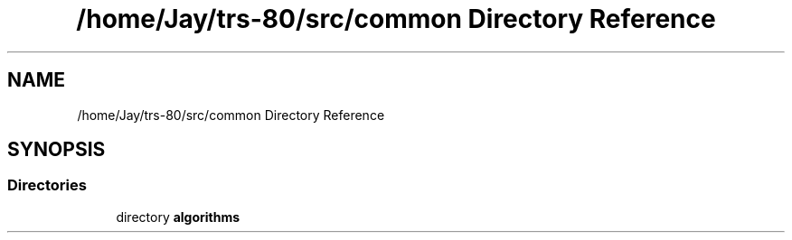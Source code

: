 .TH "/home/Jay/trs-80/src/common Directory Reference" 3 "Sat Aug 20 2022" "Algorithms" \" -*- nroff -*-
.ad l
.nh
.SH NAME
/home/Jay/trs-80/src/common Directory Reference
.SH SYNOPSIS
.br
.PP
.SS "Directories"

.in +1c
.ti -1c
.RI "directory \fBalgorithms\fP"
.br
.in -1c
